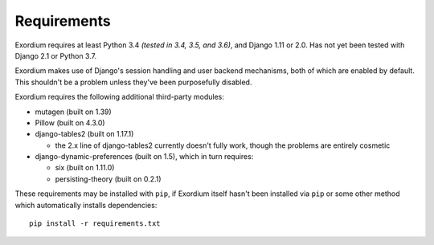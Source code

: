 .. Requirements file

Requirements
============

Exordium requires at least Python 3.4 *(tested in 3.4, 3.5, and 3.6)*,
and Django 1.11 or 2.0.  Has not yet been tested with Django 2.1 or
Python 3.7.

Exordium makes use of Django's session handling and user backend
mechanisms, both of which are enabled by default.  This shouldn't
be a problem unless they've been purposefully disabled.

Exordium requires the following additional third-party modules:

- mutagen (built on 1.39)
- Pillow (built on 4.3.0)
- django-tables2 (built on 1.17.1)

  - the 2.x line of django-tables2 currently doesn't fully work, though
    the problems are entirely cosmetic

- django-dynamic-preferences (built on 1.5), which in turn requires:

  - six (built on 1.11.0)
  - persisting-theory (built on 0.2.1)

These requirements may be installed with ``pip``, if Exordium itself hasn't
been installed via ``pip`` or some other method which automatically
installs dependencies::

    pip install -r requirements.txt
